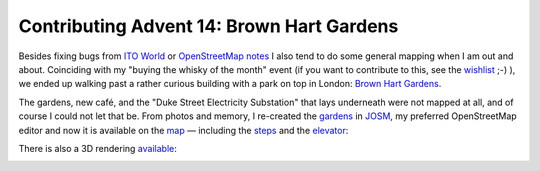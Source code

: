 Contributing Advent 14: Brown Hart Gardens
==========================================

.. articleMetaData::
   :Where: London, UK
   :Date: 2013-12-14 09:10 Europe/London
   :Tags: blog, openstreetmap
   :Short: adv1314


Besides fixing bugs from `ITO World`_ or `OpenStreetMap notes`_ I also tend to
do some general mapping when I am out and about. Coinciding with my "buying
the whisky of the month" event (if you want to contribute to this, see the
wishlist_ ;-) ), we ended up walking past a rather curious building with a park
on top in London: `Brown Hart Gardens`_.

The gardens, new café, and the "Duke Street Electricity Substation" that lays
underneath were not mapped at all, and of course I could not let that be. From
photos and memory, I re-created the gardens_ in JOSM_, my preferred
OpenStreetMap editor and now it is available on the map_ — including the steps_
and the elevator_:

.. image:: /images/content/advent2013-14a.png

There is also a 3D rendering available_:

.. image:: /images/content/advent2013-14b.png

.. _`ITO World`: /advent02.html
.. _`OpenStreetMap notes`: /advent05.html
.. _wishlist: http://www.amazon.co.uk/registry/wishlist/SLCB276UZU8B
.. _`Brown Hart Gardens`: http://en.wikipedia.org/wiki/Brown_Hart_Gardens
.. _JOSM: http://josm.openstreetmap.de/
.. _gardens: http://www.openstreetmap.org/relation/3354838#map=19/51.51315/-0.15145
.. _steps: http://www.openstreetmap.org/way/249455143
.. _elevator: http://www.openstreetmap.org/node/2560520283
.. _map: http://www.openstreetmap.org/#map=19/51.51310/-0.15151
.. _available: http://map.f4-group.com/#lat=51.5129156&lon=-0.1514470&zoom=19&ui.discoveryOpen=false&camera.theta=71.087&camera.phi=141.853
